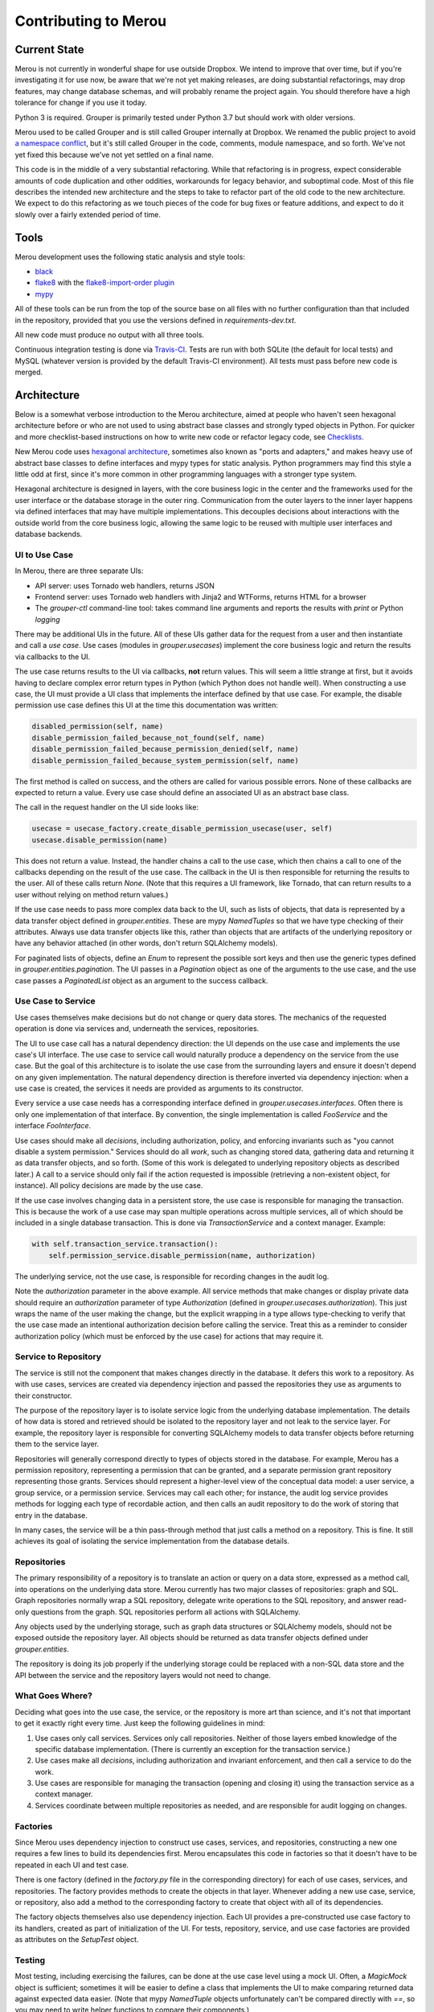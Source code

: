 =====================
Contributing to Merou
=====================

Current State
=============

Merou is not currently in wonderful shape for use outside Dropbox.  We
intend to improve that over time, but if you're investigating it for use
now, be aware that we're not yet making releases, are doing substantial
refactorings, may drop features, may change database schemas, and will
probably rename the project again.  You should therefore have a high
tolerance for change if you use it today.

Python 3 is required.  Grouper is primarily tested under Python 3.7 but
should work with older versions.

Merou used to be called Grouper and is still called Grouper internally at
Dropbox.  We renamed the public project to avoid `a namespace conflict
<https://github.com/Internet2/grouper>`_, but it's still called Grouper in
the code, comments, module namespace, and so forth.  We've not yet fixed
this because we've not yet settled on a final name.

This code is in the middle of a very substantial refactoring.  While that
refactoring is in progress, expect considerable amounts of code
duplication and other oddities, workarounds for legacy behavior, and
suboptimal code.  Most of this file describes the intended new
architecture and the steps to take to refactor part of the old code to the
new architecture.  We expect to do this refactoring as we touch pieces of
the code for bug fixes or feature additions, and expect to do it slowly
over a fairly extended period of time.

Tools
=====

Merou development uses the following static analysis and style tools:

- `black <https://github.com/ambv/black>`_
- `flake8 <http://flake8.pycqa.org/en/latest/>`_ with the
  `flake8-import-order plugin
  <https://github.com/PyCQA/flake8-import-order>`_
- `mypy <http://mypy-lang.org/>`_

All of these tools can be run from the top of the source base on all files
with no further configuration than that included in the repository,
provided that you use the versions defined in `requirements-dev.txt`.

All new code must produce no output with all three tools.

Continuous integration testing is done via `Travis-CI
<https://travis-ci.org/dropbox/merou/>`_.  Tests are run with both SQLite
(the default for local tests) and MySQL (whatever version is provided by
the default Travis-CI environment).  All tests must pass before new code
is merged.

Architecture
============

Below is a somewhat verbose introduction to the Merou architecture, aimed
at people who haven't seen hexagonal architecture before or who are not
used to using abstract base classes and strongly typed objects in Python.
For quicker and more checklist-based instructions on how to write new code
or refactor legacy code, see `Checklists`_.

New Merou code uses `hexagonal architecture
<https://fideloper.com/hexagonal-architecture>`_, sometimes also known as
"ports and adapters," and makes heavy use of abstract base classes to
define interfaces and mypy types for static analysis.  Python programmers
may find this style a little odd at first, since it's more common in other
programming languages with a stronger type system.

Hexagonal architecture is designed in layers, with the core business logic
in the center and the frameworks used for the user interface or the
database storage in the outer ring.  Communication from the outer layers
to the inner layer happens via defined interfaces that may have multiple
implementations.  This decouples decisions about interactions with the
outside world from the core business logic, allowing the same logic to be
reused with multiple user interfaces and database backends.

UI to Use Case
--------------

In Merou, there are three separate UIs:

- API server: uses Tornado web handlers, returns JSON
- Frontend server: uses Tornado web handlers with Jinja2 and WTForms,
  returns HTML for a browser
- The `grouper-ctl` command-line tool: takes command line arguments and
  reports the results with `print` or Python `logging`

There may be additional UIs in the future.  All of these UIs gather data
for the request from a user and then instantiate and call a *use case*.
Use cases (modules in `grouper.usecases`) implement the core business
logic and return the results via callbacks to the UI.

The use case returns results to the UI via callbacks, **not** return
values.  This will seem a little strange at first, but it avoids having to
declare complex error return types in Python (which Python does not handle
well).  When constructing a use case, the UI must provide a UI class that
implements the interface defined by that use case.  For example, the
disable permission use case defines this UI at the time this
documentation was written:

.. code:: python

    disabled_permission(self, name)
    disable_permission_failed_because_not_found(self, name)
    disable_permission_failed_because_permission_denied(self, name)
    disable_permission_failed_because_system_permission(self, name)

The first method is called on success, and the others are called for
various possible errors.  None of these callbacks are expected to return a
value.  Every use case should define an associated UI as an abstract base
class.

The call in the request handler on the UI side looks like:

.. code:: python

    usecase = usecase_factory.create_disable_permission_usecase(user, self)
    usecase.disable_permission(name)

This does not return a value.  Instead, the handler chains a call to the
use case, which then chains a call to one of the callbacks depending on
the result of the use case.  The callback in the UI is then responsible
for returning the results to the user.  All of these calls return `None`.
(Note that this requires a UI framework, like Tornado, that can return
results to a user without relying on method return values.)

If the use case needs to pass more complex data back to the UI, such as
lists of objects, that data is represented by a data transfer object
defined in `grouper.entities`.  These are mypy `NamedTuples` so that we
have type checking of their attributes.  Always use data transfer objects
like this, rather than objects that are artifacts of the underlying
repository or have any behavior attached (in other words, don't return
SQLAlchemy models).

For paginated lists of objects, define an `Enum` to represent the possible
sort keys and then use the generic types defined in
`grouper.entities.pagination`.  The UI passes in a `Pagination` object as
one of the arguments to the use case, and the use case passes a
`PaginatedList` object as an argument to the success callback.

Use Case to Service
-------------------

Use cases themselves make decisions but do not change or query data
stores.  The mechanics of the requested operation is done via services
and, underneath the services, repositories.

The UI to use case call has a natural dependency direction: the UI depends
on the use case and implements the use case's UI interface.  The use case
to service call would naturally produce a dependency on the service from
the use case.  But the goal of this architecture is to isolate the use
case from the surrounding layers and ensure it doesn't depend on any given
implementation.  The natural dependency direction is therefore inverted
via dependency injection: when a use case is created, the services it
needs are provided as arguments to its constructor.

Every service a use case needs has a corresponding interface defined in
`grouper.usecases.interfaces`.  Often there is only one implementation of
that interface.  By convention, the single implementation is called
`FooService` and the interface `FooInterface`.

Use cases should make all *decisions*, including authorization, policy,
and enforcing invariants such as "you cannot disable a system permission."
Services should do all *work*, such as changing stored data, gathering
data and returning it as data transfer objects, and so forth.  (Some of
this work is delegated to underlying repository objects as described
later.)  A call to a service should only fail if the action requested is
impossible (retrieving a non-existent object, for instance).  All policy
decisions are made by the use case.

If the use case involves changing data in a persistent store, the use case
is responsible for managing the transaction.  This is because the work of
a use case may span multiple operations across multiple services, all of
which should be included in a single database transaction.  This is done
via `TransactionService` and a context manager.  Example:

.. code:: python

    with self.transaction_service.transaction():
        self.permission_service.disable_permission(name, authorization)

The underlying service, not the use case, is responsible for recording
changes in the audit log.

Note the `authorization` parameter in the above example.  All service
methods that make changes or display private data should require an
`authorization` parameter of type `Authorization` (defined in
`grouper.usecases.authorization`).  This just wraps the name of the user
making the change, but the explicit wrapping in a type allows
type-checking to verify that the use case made an intentional
authorization decision before calling the service.  Treat this as a
reminder to consider authorization policy (which must be enforced by the
use case) for actions that may require it.

Service to Repository
---------------------

The service is still not the component that makes changes directly in the
database.  It defers this work to a repository.  As with use cases,
services are created via dependency injection and passed the repositories
they use as arguments to their constructor.

The purpose of the repository layer is to isolate service logic from the
underlying database implementation.  The details of how data is stored and
retrieved should be isolated to the repository layer and not leak to the
service layer.  For example, the repository layer is responsible for
converting SQLAlchemy models to data transfer objects before returning
them to the service layer.

Repositories will generally correspond directly to types of objects stored
in the database.  For example, Merou has a permission repository,
representing a permission that can be granted, and a separate permission
grant repository representing those grants.  Services should represent a
higher-level view of the conceptual data model: a user service, a group
service, or a permission service.  Services may call each other; for
instance, the audit log service provides methods for logging each type of
recordable action, and then calls an audit repository to do the work of
storing that entry in the database.

In many cases, the service will be a thin pass-through method that just
calls a method on a repository.  This is fine.  It still achieves its goal
of isolating the service implementation from the database details.

Repositories
------------

The primary responsibility of a repository is to translate an action or
query on a data store, expressed as a method call, into operations on the
underlying data store.  Merou currently has two major classes of
repositories: graph and SQL.  Graph repositories normally wrap a SQL
repository, delegate write operations to the SQL repository, and answer
read-only questions from the graph.  SQL repositories perform all actions
with SQLAlchemy.

Any objects used by the underlying storage, such as graph data structures
or SQLAlchemy models, should not be exposed outside the repository layer.
All objects should be returned as data transfer objects defined under
`grouper.entities`.

The repository is doing its job properly if the underlying storage could
be replaced with a non-SQL data store and the API between the service and
the repository layers would not need to change.

What Goes Where?
----------------

Deciding what goes into the use case, the service, or the repository is
more art than science, and it's not that important to get it exactly right
every time.  Just keep the following guidelines in mind:

1. Use cases only call services.  Services only call repositories.
   Neither of those layers embed knowledge of the specific database
   implementation.  (There is currently an exception for the transaction
   service.)
2. Use cases make all *decisions*, including authorization and invariant
   enforcement, and then call a service to do the work.
3. Use cases are responsible for managing the transaction (opening and
   closing it) using the transaction service as a context manager.
4. Services coordinate between multiple repositories as needed, and are
   responsible for audit logging on changes.

Factories
---------

Since Merou uses dependency injection to construct use cases, services,
and repositories, constructing a new one requires a few lines to build its
dependencies first.  Merou encapsulates this code in factories so that it
doesn't have to be repeated in each UI and test case.

There is one factory (defined in the `factory.py` file in the
corresponding directory) for each of use cases, services, and
repositories.  The factory provides methods to create the objects in that
layer.  Whenever adding a new use case, service, or repository, also add a
method to the corresponding factory to create that object with all of its
dependencies.

The factory objects themselves also use dependency injection.  Each UI
provides a pre-constructed use case factory to its handlers, created as
part of initialization of the UI.  For tests, repository, service, and use
case factories are provided as attributes on the `SetupTest` object.

Testing
-------

Most testing, including exercising the failures, can be done at the use
case level using a mock UI.  Often, a `MagicMock` object is sufficient;
sometimes it will be easier to define a class that implements the UI to
make comparing returned data against expected data easier.  (Note that
mypy `NamedTuple` objects unfortunately can't be compared directly with
`==`, so you may need to write helper functions to compare their
components.)

The `setup` fixture provides a `SetupTest` object, which provides a test
database session, methods to quickly assemble a test environment, and
factories for various Merou objects.  With it, you can create users,
groups, permissions, and assemble them.  Add more methods to that class if
you have more common setup patterns to automate.  All test setup should be
done inside a transaction using code like:

.. code:: python

    with setup.transaction():
        setup.create_user("gary@a.co")
        # ...

The `itests` directory contains integration tests that start a full API or
frontend server.  The frontend integration tests use Selenium to interact
with web pages; the API integration tests use groupy (the Merou client).
The frontend integration tests require that you specify a user, and all
requests to the frontend server will be authenticated as that user.
(Don't forget to create the user in the database first.)

As a general rule of thumb, the business logic should be thoroughly
tested, including error cases, by tests in `tests/usecases` that operate
directly on the use case, since this is much faster.  The slower
integration tests can then focus on UI concerns and success cases and
don't need to exercise all the errors unless there are regressions or
complex UI behavior.

`grouper-ctl` actions are tested via tests in `tests/ctl`.
`tests.ctl_util` provides a utility function to make running `grouper-ctl`
with a specific command line easier.

Avoid using the other fixtures defined in `tests.fixtures` and
`itests.fixtures`.  These are from the legacy tests, have various issues,
are slow to initialize and somewhat opaque, and will be retired
eventually.

Examples
--------

For a fully-worked example of a view action, see list permissions:

- `grouper.usecases.list_permissions`
- `grouper.services.permission` to retrieve the permissions
- `grouper.services.user` to check whether a user can create permissions
- `grouper.repositories.permission` to retrieve the permissions
- `grouper.fe.handlers.permissions_view`
- `grouper.api.handlers.Permissions`
- `tests.usecases.list_permissions_test`
- `itests.api.permissions_test`
- `itests.fe.permissions_test`

For a fully-worked example of a modification action, see disable
permission:

- `grouper.usecases.disable_permission`
- `grouper.services.permission`
- `grouper.services.user` to check authorization
- `grouper.repositories.permission`
- `grouper.ctl.permission`
- `grouper.fe.handlers.permission_disable`
- `tests.usecases.disable_permission_test`
- `tests.ctl.permission_test`
- `itests.fe.permission_view_test`

Checklists
==========

These are more linear than an actual development process, which will
frequently involve revisiting previous steps as you uncover new
complexity, but provide a shorter process outline.

New View Use Case
-----------------

#. If this is a new type of object, add a new data transfer object to
   `grouper.entities` that encapsulates the data that will be needed by
   the UI.
#. Write a test for the new use case in `tests.usecases`.  Cover the
   success and failures that you anticipate.  View use cases often don't
   have failures (you don't need to handle or test infrastructure failures
   such as inability to contact the database), but may if data is private
   and requires special permissions to view.
#. Write a new use case class in `grouper.usecases`.  This should define a
   use case class that contains the business logic, and an abstract base
   class for the UI callbacks.  There should be a callback for the success
   case and zero or more callbacks for error cases.  Often the use case
   class will have only a constructor and one method, but sometimes
   multiple use cases that can use the same UI can be provided by the same
   class with multiple methods.
#. If this use case returns a paginated list, define an enum for the sort
   keys and use the generic types in `grouper.entities.pagination`.
#. Add a factory method for the new use case to
   `grouper.usecases.factory`.
#. Add the additional service methods required to implement the use case
   to appropriate service interfaces in `grouper.usecases.interfaces`.
#. Implement those interfaces in the corresponding services.  This will
   generally involve one or more calls to repositories that return data
   transfer objects.
#. Add any new repository methods you need to the corresponding
   repositories.  If this use case involves data for which a repository
   has not already been written, write a new one, and consider whether
   there should be only a SQL repository or whether there should be both a
   graph repository and a SQL repository implementing the same interface.
   The graph repository, if needed, normally will embed a SQL repository
   and delegate write operations to it.
#. If separate graph and SQL repositories made sense, add an interface for
   the common API they implement to `grouper.repositories.interfaces`.
#. Check that the use case tests now pass.
#. Implement each UI and its corresponding test case.  Many use cases will
   only make sense in one or two of these UIs.

   #. Frontend UI invovles a handler in `grouper.fe.handlers` and possibly
      a route and new templates, and an integration test in `itests.fe`
      (which may require defining new pages in `itests.pages`).
   #. API UI involves a handler in `grouper.api.handlers` and an
      integration test in `itests.api`.
   #. `grouper-ctl` UI involves a new class in `grouper.ctl` and a test in
      `tests.ctl`.

New Modify Use Case
-------------------

#. If this is a new type of object, add a new data transfer object to
   `grouper.entities` that encapsulates the data passed from the UI into
   the use case.
#. Write a test for the new use case in `tests.usecases`.  Cover the
   success and failures that you anticipate.  Common failures are due to
   authorization, missing objects, duplicate objects, and invariant
   enforcement (such as deleting system permissions).
#. Write a new use case class in `grouper.usecases`.  This should define a
   use case class that contains the business logic, and an abstract base
   class for the UI callbacks.  There should be a callback for the success
   case and zero or more callbacks for error cases.  Often the use case
   class will have only a constructor and one method, but sometimes
   multiple use cases that can use the same UI can be provided by the same
   class with multiple methods.
#. Surround the code that makes the change with a transaction created via
   the `transaction()` method on a transaction service.
#. Create and pass an `Authorization` object into the service that is
   making the change.
#. Add a factory method for the new use case to
   `grouper.usecases.factory`.
#. Add the additional service methods required to implement the use case
   to appropriate service interfaces in `grouper.usecases.interfaces`.
#. Implement those interfaces in the corresponding services.  This will
   generally involve one or more calls to repositories.  A service method
   that changes something should generally require an `Authorization`
   object as a parameter.
#. Log the change to the audit log using an instance of
   `AuditLogService`.  You may have to define and implement new methods on
   that service for new actions.  You may need to log the same action
   multiple times with different affected `on_*` objects.
#. Add any new repository methods you need to the corresponding
   repositories.  If this use case involves data for which a repository
   has not already been written, write a new one, and consider whether
   there should be only a SQL repository or whether there should be both a
   graph repository and a SQL repository implementing the same interface.
   The graph repository, if needed, normally will embed a SQL repository
   and delegate write operations to it.
#. If separate graph and SQL repositories made sense, add an interface for
   the common API they implement to `grouper.repositories.interfaces`.
#. Check that the use case tests now pass.
#. Implement each UI and its corresponding test case.  Strongly consider
   implementing all new write UIs in `grouper-ctl` as well as the
   frontend.  It's often faster to test and is convenient later for
   automation or operations.

   #. Frontend UI invovles a handler in `grouper.fe.handlers` and possibly
      a route and new templates, and an integration test in `itests.fe`
      (which may require defining new pages in `itests.pages`).
   #. `grouper-ctl` UI involves a new class in `grouper.ctl` and a test in
      `tests.ctl`.
